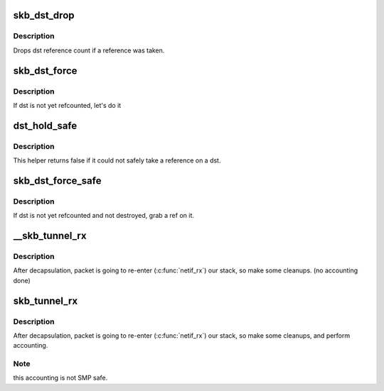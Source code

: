 .. -*- coding: utf-8; mode: rst -*-
.. src-file: include/net/dst.h

.. _`skb_dst_drop`:

skb_dst_drop
============

.. c:function:: void skb_dst_drop(struct sk_buff *skb)

    drops skb dst

    :param struct sk_buff \*skb:
        buffer

.. _`skb_dst_drop.description`:

Description
-----------

Drops dst reference count if a reference was taken.

.. _`skb_dst_force`:

skb_dst_force
=============

.. c:function:: void skb_dst_force(struct sk_buff *skb)

    makes sure skb dst is refcounted

    :param struct sk_buff \*skb:
        buffer

.. _`skb_dst_force.description`:

Description
-----------

If dst is not yet refcounted, let's do it

.. _`dst_hold_safe`:

dst_hold_safe
=============

.. c:function:: bool dst_hold_safe(struct dst_entry *dst)

    Take a reference on a dst if possible

    :param struct dst_entry \*dst:
        pointer to dst entry

.. _`dst_hold_safe.description`:

Description
-----------

This helper returns false if it could not safely
take a reference on a dst.

.. _`skb_dst_force_safe`:

skb_dst_force_safe
==================

.. c:function:: void skb_dst_force_safe(struct sk_buff *skb)

    makes sure skb dst is refcounted

    :param struct sk_buff \*skb:
        buffer

.. _`skb_dst_force_safe.description`:

Description
-----------

If dst is not yet refcounted and not destroyed, grab a ref on it.

.. _`__skb_tunnel_rx`:

__skb_tunnel_rx
===============

.. c:function:: void __skb_tunnel_rx(struct sk_buff *skb, struct net_device *dev, struct net *net)

    prepare skb for rx reinsert

    :param struct sk_buff \*skb:
        buffer

    :param struct net_device \*dev:
        tunnel device

    :param struct net \*net:
        netns for packet i/o

.. _`__skb_tunnel_rx.description`:

Description
-----------

After decapsulation, packet is going to re-enter (\ :c:func:`netif_rx`\ ) our stack,
so make some cleanups. (no accounting done)

.. _`skb_tunnel_rx`:

skb_tunnel_rx
=============

.. c:function:: void skb_tunnel_rx(struct sk_buff *skb, struct net_device *dev, struct net *net)

    prepare skb for rx reinsert

    :param struct sk_buff \*skb:
        buffer

    :param struct net_device \*dev:
        tunnel device

    :param struct net \*net:
        *undescribed*

.. _`skb_tunnel_rx.description`:

Description
-----------

After decapsulation, packet is going to re-enter (\ :c:func:`netif_rx`\ ) our stack,
so make some cleanups, and perform accounting.

.. _`skb_tunnel_rx.note`:

Note
----

this accounting is not SMP safe.

.. This file was automatic generated / don't edit.


